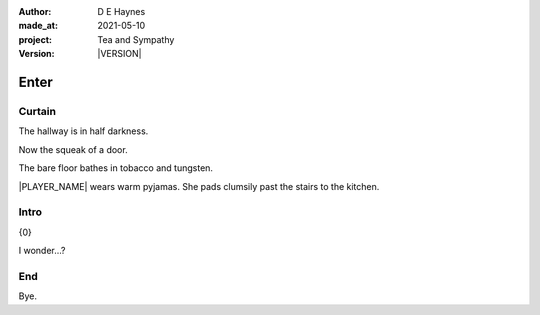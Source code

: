 .. |VERSION| property:: tas.story.version

:author:    D E Haynes
:made_at:   2021-05-10
:project:   Tea and Sympathy
:version:   |VERSION|

.. entity:: PLAYER
   :types:  tas.types.Character
   :states: tas.types.Motivation.player

.. entity:: NPC
   :types:  tas.types.Character
   :states: tas.types.Motivation.acting

.. entity:: DRAMA
   :types:  tas.sympathy.Sympathy
   :states: tas.types.Operation.normal

.. entity:: SETTINGS
   :types:  turberfield.catchphrase.render.Settings

Enter
=====

Curtain
-------

.. condition:: DRAMA.state 0

The hallway is in half darkness.

Now the squeak of a door.

The bare floor bathes in tobacco and tungsten.

|PLAYER_NAME| wears warm pyjamas. She pads clumsily past the stairs to
the kitchen.

.. property:: DRAMA.prompt Type 'help'. Or 'again' to read once more.
.. property:: DRAMA.state 1

Intro
-----

.. condition:: DRAMA.state 1

{0}

I wonder...?

.. property:: DRAMA.state 2

End
---

.. condition:: DRAMA.state 2

Bye.

.. property:: DRAMA.state tas.teatime.Operation.paused
.. property:: DRAMA.state 3

.. |NPC_NAME| property:: NPC.name
.. |PLAYER_NAME| property:: PLAYER.name
